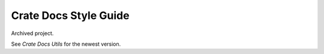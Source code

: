 ======================
Crate Docs Style Guide
======================

Archived project.

See `Crate Docs Utils` for the newest version.


.. _Crate Docs Utils: https://github.com/crate/crate-docs-utils
